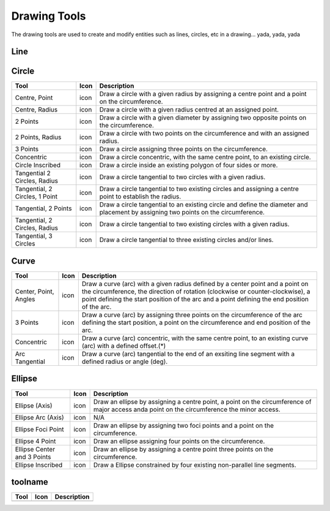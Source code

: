 .. _tools: 

Drawing Tools
-------------

The drawing tools are used to create and modify entities such as lines, circles, etc in a drawing... yada, yada, yada

Line
~~~~
.. table:: Line Tools
    :widths: 15 10 75
+---------------------------------+------+-----------------------------------------------------------------------------+
| Tool                            | Icon | Description                                                                 |
+=================================+======+=============================================================================+
| 2 points                        | icon | Draw a line between two assigned points.                                    |
+---------------------------------+------+-----------------------------------------------------------------------------+
| Angle                           | icon | Draw a line from an assigned point defining the start, middle or end of the | |                                 |      | line and with an assigned length and angle.                                 |
+---------------------------------+------+-----------------------------------------------------------------------------+


Circle
~~~~~~
.. table:: Circle Tools
    :widths: 15 10 75
+---------------------------------+------+-----------------------------------------------------------------------------+
| Tool                            | Icon | Description                                                                 |
+=================================+======+=============================================================================+
| Centre, Point                   | icon | Draw a circle with a given radius by assigning a centre point and a point on|
|                                 |      | the circumference.                                                          |
+---------------------------------+------+-----------------------------------------------------------------------------+
| Centre, Radius                  | icon | Draw a circle with a given radius centred at an assigned point.             |
+---------------------------------+------+-----------------------------------------------------------------------------+
| 2 Points                        | icon | Draw a circle with a given diameter by assigning two opposite points on the |
|                                 |      | circumference.                                                              |
+---------------------------------+------+-----------------------------------------------------------------------------+
| 2 Points, Radius                | icon | Draw a circle with two points on the circumference and with an assigned     |
|                                 |      | radius.                                                                     |
+---------------------------------+------+-----------------------------------------------------------------------------+
| 3 Points                        | icon | Draw a circle assigning three points on the circumference.                  |
+---------------------------------+------+-----------------------------------------------------------------------------+
| Concentric                      | icon | Draw a circle concentric, with the same centre point, to an existing circle.|
+---------------------------------+------+-----------------------------------------------------------------------------+
| Circle Inscribed                | icon | Draw a circle inside an existing polygon of four sides or more.             |
+---------------------------------+------+-----------------------------------------------------------------------------+
| Tangential 2 Circles, Radius    | icon | Draw a circle tangential to two circles with a given radius.                |
+---------------------------------+------+-----------------------------------------------------------------------------+
| Tangential, 2 Circles, 1 Point  | icon | Draw a circle tangential to two existing circles and assigning a centre     |
|                                 |      | point to establish the radius.                                              |
+---------------------------------+------+-----------------------------------------------------------------------------+
| Tangential, 2 Points            | icon | Draw a circle tangential to an existing circle and define the diameter and  |
|                                 |      | placement by assigning two points on the circumference.                     |
+---------------------------------+------+-----------------------------------------------------------------------------+
| Tangential, 2 Circles, Radius   | icon | Draw a circle tangential to two existing circles with a given radius.       |
+---------------------------------+------+-----------------------------------------------------------------------------+
| Tangential, 3 Circles           | icon | Draw a circle tangential to three existing circles and/or lines.            |
+---------------------------------+------+-----------------------------------------------------------------------------+

Curve
~~~~~
.. table:: Curve Tools
    :widths: 15 10 75
+---------------------------------+------+-----------------------------------------------------------------------------+
| Tool                            | Icon | Description                                                                 |
+=================================+======+=============================================================================+
| Center, Point, Angles           | icon | Draw a curve (arc) with a given radius defined by a center point and a point|
|                                 |      | on the circumference, the direction of rotation (clockwise or               |
|                                 |      | counter-clockwise), a point defining the start position of the arc and a    |
|                                 |      | point defining the end position of the arc.                                 |
+---------------------------------+------+-----------------------------------------------------------------------------+
| 3 Points                        | icon | Draw a curve (arc) by assigning three points on the circumference of the arc|
|                                 |      | defining the start position, a point on the circumference and end position  |
|                                 |      | of the arc.                                                                 |
+---------------------------------+------+-----------------------------------------------------------------------------+
| Concentric                      | icon | Draw a curve (arc) concentric, with the same centre point, to an existing   |
|                                 |      | curve (arc) with a defined offset.(*)                                       |
+---------------------------------+------+-----------------------------------------------------------------------------+
| Arc Tangential                  | icon | Draw a curve (arc) tangential to the end of an exsiting line segment with a |
|                                 |      | defined radius or angle (deg).                                              |
+---------------------------------+------+-----------------------------------------------------------------------------+

Ellipse
~~~~~~
.. table:: Ellipse Tools
    :widths: 15 10 75
+---------------------------------+------+-----------------------------------------------------------------------------+
| Tool                            | Icon | Description                                                                 |
+=================================+======+=============================================================================+
| Ellipse (Axis)                  | icon | Draw an ellipse by assigning a centre point, a point on the circumference of|
|                                 |      | major access anda point on the circumference the minor access.              |
+---------------------------------+------+-----------------------------------------------------------------------------+
| Ellipse Arc (Axis)              | icon | N/A                                                                         |
+---------------------------------+------+-----------------------------------------------------------------------------+
| Ellipse Foci Point              | icon | Draw an ellipse by assigning two foci points and a point  on the            |
|                                 |      | circumference.                                                              |
+---------------------------------+------+-----------------------------------------------------------------------------+
| Ellipse 4 Point                 | icon | Draw an ellipse assigning four points on the circumference.                 |
+---------------------------------+------+-----------------------------------------------------------------------------+
| Ellipse Center and 3 Points     | icon | Draw an ellipse by assigning a centre point three points on the             |
|                                 |      | circumference.                                                              |
+---------------------------------+------+-----------------------------------------------------------------------------+
| Ellipse Inscribed               | icon |  Draw a Ellipse constrained by four existing non-parallel line segments.    |
+---------------------------------+------+-----------------------------------------------------------------------------+


toolname
~~~~~~
.. table:: toolname Tools
    :widths: 15 10 75
+---------------------------------+------+-----------------------------------------------------------------------------+
| Tool                            | Icon | Description                                                                 |
+=================================+======+=============================================================================+
|                                 |      |                                                                             |
|                                 |      |                                                                             |
+---------------------------------+------+-----------------------------------------------------------------------------+

